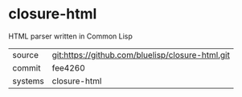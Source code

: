 * closure-html

HTML parser written in Common Lisp

|---------+--------------------------------------------------|
| source  | git:https://github.com/bluelisp/closure-html.git |
| commit  | fee4260                                          |
| systems | closure-html                                     |
|---------+--------------------------------------------------|
